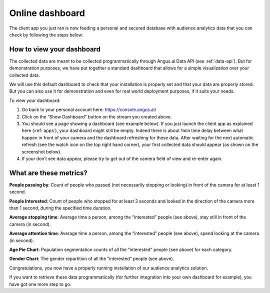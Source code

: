 .. _dashboard:

Online dashboard
================
.. after-title

The client app you just ran is now feeding a personal and secured database with audience analytics data that you can check by following the steps below.


How to view your dashboard
++++++++++++++++++++++++++

The collected data are meant to be collected programmatically through Angus.ai Data API (see :ref:`data-api`).
But for demonstration purposes, we have put together a standard dashboard that allows for a simple visualization over your collected data.

We will use this default dashboard to check that your installation is properly set and that your data are properly stored.
But you can also use it for demonstration and even for real world deployment purposes, if it suits your needs.

To view your dashboard:

1. Go back to your personal account here: https://console.angus.ai/
2. Click on the “Show Dashboard” button on the stream you created above.
3. You should see a page showing a dashboard (see example below). If you just launch the client app as explained here (:ref:`apps`), your dashboard might still be empty.
   Indeed there is about 1min time delay between what happen in front of your camera and the dashboard refreshing for these data. After waiting for the next automatic refresh
   (see the watch icon on the top right hand corner), your first collected data should appear (as shown on the screenshot below).
4. If your don’t see data appear, please try to get out of the camera field of view and re-enter again.

.. image:: dashboard.png

What are these metrics?
+++++++++++++++++++++++

**People passing by**:
Count of people who passed (not necessarily stopping or looking) in front of the camera for at least 1 second.

**People Interested**:
Count of people who stopped for at least 3 seconds and looked in the direction of the camera more than 1 second, during the specified time duration.

**Average stopping time**:
Average time a person, among the “interested” people (see above), stay still in front of the camera (in second).

**Average attention time**:
Average time a person, among the “interested” people (see above), spend looking at the camera (in second).

**Age Pie Chart**:
Population segmentation counts of all the “interested” people (see above) for each category.

**Gender Chart**:
The gender repartition of all the “interested” people (see above).


Congratulations, you now have a properly running installation of our audience analytics solution.

If you want to retrieve these data programmatically (for further integration into your own dashboard for example), you have got one more step to go.
